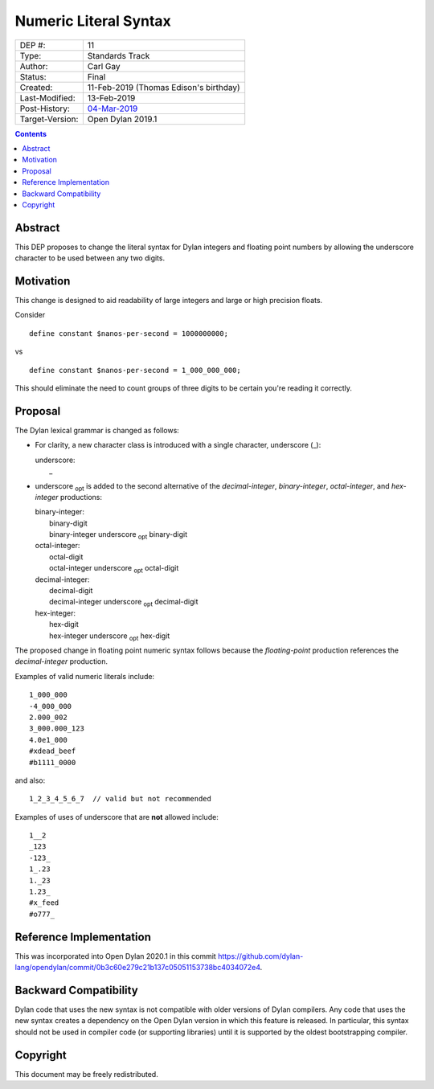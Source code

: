 **********************
Numeric Literal Syntax
**********************

===============  =============================================
DEP #:           11
Type:            Standards Track
Author:          Carl Gay
Status:          Final
Created:         11-Feb-2019 (Thomas Edison's birthday)
Last-Modified:   13-Feb-2019
Post-History:    `04-Mar-2019 <https://groups.google.com/forum/#!topic/dylan-lang/Wb3D6ioe1GM/discussion>`_
Target-Version:  Open Dylan 2019.1
===============  =============================================

.. contents:: Contents
   :local:

Abstract
========

This DEP proposes to change the literal syntax for Dylan integers and
floating point numbers by allowing the underscore character to be used
between any two digits.

Motivation
==========

This change is designed to aid readability of large integers and large
or high precision floats.

Consider ::

  define constant $nanos-per-second = 1000000000;

vs ::

  define constant $nanos-per-second = 1_000_000_000;

This should eliminate the need to count groups of three digits to be
certain you're reading it correctly.

Proposal
========

The Dylan lexical grammar is changed as follows:

* For clarity, a new character class is introduced with a single
  character, underscore (_):

  | underscore:
  |     _

* underscore :subscript:`opt` is added to the second alternative of
  the `decimal-integer`, `binary-integer`, `octal-integer`, and
  `hex-integer` productions:

  | binary-integer:
  |     binary-digit
  |     binary-integer underscore :subscript:`opt` binary-digit

  | octal-integer:
  |     octal-digit
  |     octal-integer underscore :subscript:`opt` octal-digit

  | decimal-integer:
  |     decimal-digit
  |     decimal-integer underscore :subscript:`opt` decimal-digit

  | hex-integer:
  |     hex-digit
  |     hex-integer underscore :subscript:`opt` hex-digit

The proposed change in floating point numeric syntax follows because
the `floating-point` production references the `decimal-integer`
production.

Examples of valid numeric literals include::

  1_000_000
  -4_000_000
  2.000_002
  3_000.000_123
  4.0e1_000
  #xdead_beef
  #b1111_0000

and also::

  1_2_3_4_5_6_7  // valid but not recommended

Examples of uses of underscore that are **not** allowed include::

  1__2
  _123
  -123_
  1_.23
  1._23
  1.23_
  #x_feed
  #o777_

Reference Implementation
========================

This was incorporated into Open Dylan 2020.1 in this commit
`<https://github.com/dylan-lang/opendylan/commit/0b3c60e279c21b137c05051153738bc4034072e4>`_.


Backward Compatibility
======================

Dylan code that uses the new syntax is not compatible with older
versions of Dylan compilers. Any code that uses the new syntax creates
a dependency on the Open Dylan version in which this feature is
released.  In particular, this syntax should not be used in compiler
code (or supporting libraries) until it is supported by the oldest
bootstrapping compiler.

Copyright
=========

This document may be freely redistributed.

